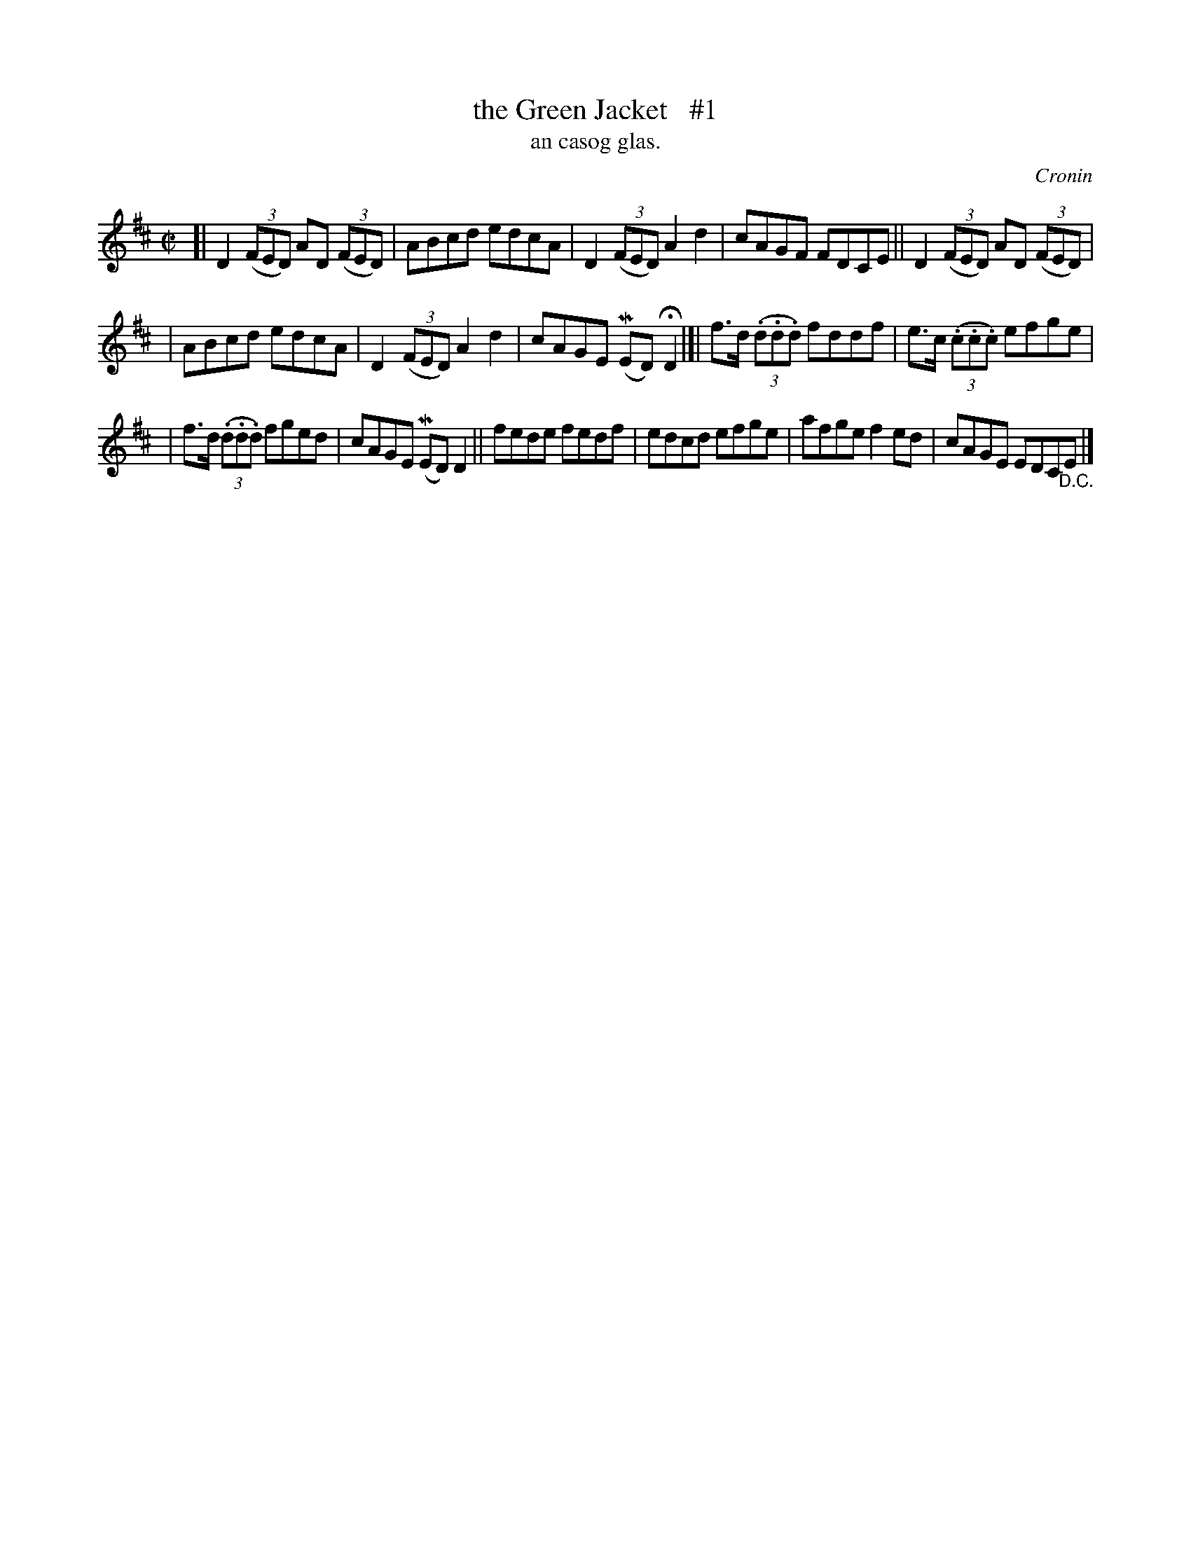 X: 1490
T: the Green Jacket   #1
T: an casog glas.
R: reel
O: Cronin
B: O'Neill "Music of Ireland" 1850 #1490
Z: transcribed by John B. Walsh, 8/22/96
M: C|
L: 1/8
K: D
[| D2((3FED) AD ((3FED) | ABcd edcA | D2 ((3FED) A2d2 | cAGF FDCE || D2((3FED) AD ((3FED) |
| ABcd edcA | D2 ((3FED) A2d2 | cAGE (MED) HD2 |]| f>d ((3.d.d.d) fddf | e>c ((3.c.c.c) efge |
| f>d ((3.d.d.d) fged | cAGE (MED) D2 || fede fedf | edcd efge | afge f2ed | cAGE EDC"_D.C."E |]
